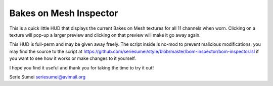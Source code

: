 Bakes on Mesh Inspector
=======================

This is a quick little HUD that displays the current Bakes on Mesh textures
for all 11 channels when worn.  Clicking on a texture will pop-up a larger
preview and clicking on that preview will make it go away again.

This HUD is full-perm and may be given away freely.  The script inside is no-mod
to prevent malicious modifications; you may find the source to the script at 
https://github.com/seriesumei/style/blob/master/bom-inspector/bom-inspector.lsl
if you want to see how it works or make changes to it yourself.

I hope you find it useful and thank you for taking the time to try it out!

Serie Sumei
seriesumei@avimail.org
